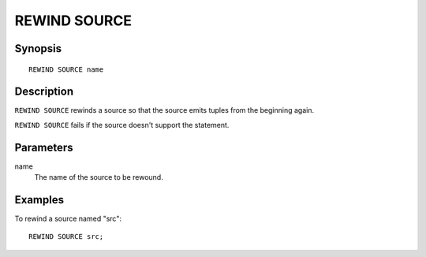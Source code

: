 .. _ref_stmts_rewind_source:

REWIND SOURCE
=============

Synopsis
--------

::

    REWIND SOURCE name

Description
-----------

``REWIND SOURCE`` rewinds a source so that the source emits tuples from the
beginning again.

``REWIND SOURCE`` fails if the source doesn't support the statement.

Parameters
----------

name
    The name of the source to be rewound.

Examples
--------

To rewind a source named "src"::

    REWIND SOURCE src;
